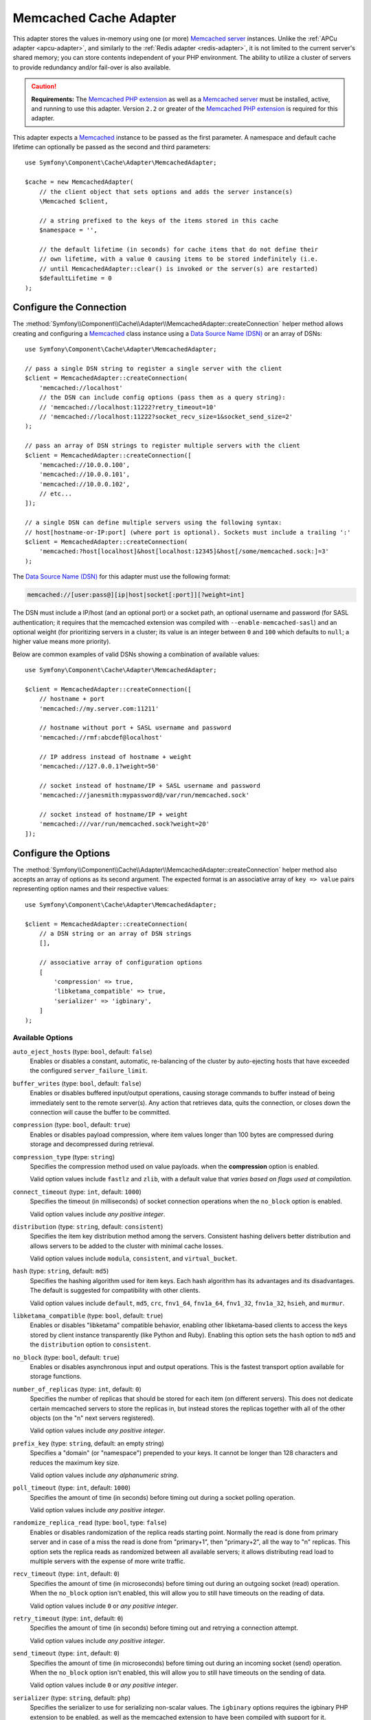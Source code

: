 .. index::
    single: Cache Pool
    single: Memcached Cache

.. _memcached-adapter:

Memcached Cache Adapter
=======================

This adapter stores the values in-memory using one (or more) `Memcached server`_
instances. Unlike the :ref:`APCu adapter <apcu-adapter>`, and similarly to the
:ref:`Redis adapter <redis-adapter>`, it is not limited to the current server's
shared memory; you can store contents independent of your PHP environment.
The ability to utilize a cluster of servers to provide redundancy and/or fail-over
is also available.

.. caution::

    **Requirements:** The `Memcached PHP extension`_ as well as a `Memcached server`_
    must be installed, active, and running to use this adapter. Version ``2.2`` or
    greater of the `Memcached PHP extension`_ is required for this adapter.

This adapter expects a `Memcached`_ instance to be passed as the first
parameter. A namespace and default cache lifetime can optionally be passed as
the second and third parameters::

    use Symfony\Component\Cache\Adapter\MemcachedAdapter;

    $cache = new MemcachedAdapter(
        // the client object that sets options and adds the server instance(s)
        \Memcached $client,

        // a string prefixed to the keys of the items stored in this cache
        $namespace = '',

        // the default lifetime (in seconds) for cache items that do not define their
        // own lifetime, with a value 0 causing items to be stored indefinitely (i.e.
        // until MemcachedAdapter::clear() is invoked or the server(s) are restarted)
        $defaultLifetime = 0
    );

Configure the Connection
------------------------

The :method:`Symfony\\Component\\Cache\\Adapter\\MemcachedAdapter::createConnection`
helper method allows creating and configuring a `Memcached`_ class instance using a
`Data Source Name (DSN)`_ or an array of DSNs::

    use Symfony\Component\Cache\Adapter\MemcachedAdapter;

    // pass a single DSN string to register a single server with the client
    $client = MemcachedAdapter::createConnection(
        'memcached://localhost'
        // the DSN can include config options (pass them as a query string):
        // 'memcached://localhost:11222?retry_timeout=10'
        // 'memcached://localhost:11222?socket_recv_size=1&socket_send_size=2'
    );

    // pass an array of DSN strings to register multiple servers with the client
    $client = MemcachedAdapter::createConnection([
        'memcached://10.0.0.100',
        'memcached://10.0.0.101',
        'memcached://10.0.0.102',
        // etc...
    ]);

    // a single DSN can define multiple servers using the following syntax:
    // host[hostname-or-IP:port] (where port is optional). Sockets must include a trailing ':'
    $client = MemcachedAdapter::createConnection(
        'memcached:?host[localhost]&host[localhost:12345]&host[/some/memcached.sock:]=3'
    );

.. versionadded:: 4.2

    The option to define multiple servers in a single DSN was introduced in Symfony 4.2.

The `Data Source Name (DSN)`_ for this adapter must use the following format:

.. code-block:: text

    memcached://[user:pass@][ip|host|socket[:port]][?weight=int]

The DSN must include a IP/host (and an optional port) or a socket path, an
optional username and password (for SASL authentication; it requires that the
memcached extension was compiled with ``--enable-memcached-sasl``) and an
optional weight (for prioritizing servers in a cluster; its value is an integer
between ``0`` and ``100`` which defaults to ``null``; a higher value means more
priority).

Below are common examples of valid DSNs showing a combination of available values::

    use Symfony\Component\Cache\Adapter\MemcachedAdapter;

    $client = MemcachedAdapter::createConnection([
        // hostname + port
        'memcached://my.server.com:11211'

        // hostname without port + SASL username and password
        'memcached://rmf:abcdef@localhost'

        // IP address instead of hostname + weight
        'memcached://127.0.0.1?weight=50'

        // socket instead of hostname/IP + SASL username and password
        'memcached://janesmith:mypassword@/var/run/memcached.sock'

        // socket instead of hostname/IP + weight
        'memcached:///var/run/memcached.sock?weight=20'
    ]);

Configure the Options
---------------------

The :method:`Symfony\\Component\\Cache\\Adapter\\MemcachedAdapter::createConnection`
helper method also accepts an array of options as its second argument. The
expected format is an associative array of ``key => value`` pairs representing
option names and their respective values::

    use Symfony\Component\Cache\Adapter\MemcachedAdapter;

    $client = MemcachedAdapter::createConnection(
        // a DSN string or an array of DSN strings
        [],

        // associative array of configuration options
        [
            'compression' => true,
            'libketama_compatible' => true,
            'serializer' => 'igbinary',
        ]
    );

Available Options
~~~~~~~~~~~~~~~~~

``auto_eject_hosts`` (type: ``bool``, default: ``false``)
    Enables or disables a constant, automatic, re-balancing of the cluster by
    auto-ejecting hosts that have exceeded the configured ``server_failure_limit``.

``buffer_writes`` (type: ``bool``, default: ``false``)
    Enables or disables buffered input/output operations, causing storage
    commands to buffer instead of being immediately sent to the remote
    server(s). Any action that retrieves data, quits the connection, or closes
    down the connection will cause the buffer to be committed.

``compression`` (type: ``bool``, default: ``true``)
    Enables or disables payload compression, where item values longer than 100
    bytes are compressed during storage and decompressed during retrieval.

``compression_type`` (type: ``string``)
    Specifies the compression method used on value payloads. when the
    **compression** option is enabled.

    Valid option values include ``fastlz`` and ``zlib``, with a default value
    that *varies based on flags used at compilation*.

``connect_timeout`` (type: ``int``, default: ``1000``)
    Specifies the timeout (in milliseconds) of socket connection operations when
    the ``no_block`` option is enabled.

    Valid option values include *any positive integer*.

``distribution`` (type: ``string``, default: ``consistent``)
    Specifies the item key distribution method among the servers. Consistent
    hashing delivers better distribution and allows servers to be added to the
    cluster with minimal cache losses.

    Valid option values include ``modula``, ``consistent``, and ``virtual_bucket``.

``hash`` (type: ``string``, default: ``md5``)
    Specifies the hashing algorithm used for item keys. Each hash algorithm has
    its advantages and its disadvantages. The default is suggested for compatibility
    with other clients.

    Valid option values include ``default``, ``md5``, ``crc``, ``fnv1_64``,
    ``fnv1a_64``, ``fnv1_32``, ``fnv1a_32``, ``hsieh``, and ``murmur``.

``libketama_compatible`` (type: ``bool``, default: ``true``)
    Enables or disables "libketama" compatible behavior, enabling other
    libketama-based clients to access the keys stored by client instance
    transparently (like Python and Ruby). Enabling this option sets the ``hash``
    option to ``md5`` and the ``distribution`` option to ``consistent``.

``no_block`` (type: ``bool``, default: ``true``)
    Enables or disables asynchronous input and output operations. This is the
    fastest transport option available for storage functions.

``number_of_replicas`` (type: ``int``, default: ``0``)
    Specifies the number of replicas that should be stored for each item (on
    different servers). This does not dedicate certain memcached servers to
    store the replicas in, but instead stores the replicas together with all of
    the other objects (on the "n" next servers registered).

    Valid option values include *any positive integer*.

``prefix_key`` (type: ``string``, default: an empty string)
    Specifies a "domain" (or "namespace") prepended to your keys. It cannot be
    longer than 128 characters and reduces the maximum key size.

    Valid option values include *any alphanumeric string*.

``poll_timeout`` (type: ``int``, default: ``1000``)
    Specifies the amount of time (in seconds) before timing out during a socket
    polling operation.

    Valid option values include *any positive integer*.

``randomize_replica_read`` (type: ``bool``, type: ``false``)
    Enables or disables randomization of the replica reads starting point.
    Normally the read is done from primary server and in case of a miss the read
    is done from "primary+1", then "primary+2", all the way to "n" replicas.
    This option sets the replica reads as randomized between all available
    servers; it allows distributing read load to multiple servers with the
    expense of more write traffic.

``recv_timeout`` (type: ``int``, default: ``0``)
    Specifies the amount of time (in microseconds) before timing out during an outgoing socket (read) operation.
    When the ``no_block`` option isn't enabled, this will allow you to still have timeouts on the reading of data.

    Valid option values include ``0`` or *any positive integer*.

``retry_timeout`` (type: ``int``, default: ``0``)
    Specifies the amount of time (in seconds) before timing out and retrying a
    connection attempt.

    Valid option values include *any positive integer*.

``send_timeout`` (type: ``int``, default: ``0``)
    Specifies the amount of time (in microseconds) before timing out during an
    incoming socket (send) operation. When the ``no_block`` option isn't enabled,
    this will allow you to still have timeouts on the sending of data.

    Valid option values include ``0`` or *any positive integer*.

``serializer`` (type: ``string``, default: ``php``)
    Specifies the serializer to use for serializing non-scalar values. The
    ``igbinary`` options requires the igbinary PHP extension to be enabled, as
    well as the memcached extension to have been compiled with support for it.

    Valid option values include ``php`` and ``igbinary``.

``server_failure_limit`` (type: ``int``, default: ``0``)
    Specifies the failure limit for server connection attempts before marking
    the server as "dead". The server will remain in the server pool unless
    ``auto_eject_hosts`` is enabled.

    Valid option values include *any positive integer*.

``socket_recv_size`` (type: ``int``)
    Specified the maximum buffer size (in bytes) in the context of incoming
    (receive) socket connection data.

    Valid option values include *any positive integer*, with a default value
    that *varies by platform and kernel configuration*.

``socket_send_size`` (type: ``int``)
    Specified the maximum buffer size (in bytes) in the context of outgoing (send)
    socket connection data.

    Valid option values include *any positive integer*, with a default value
    that *varies by platform and kernel configuration*.

``tcp_keepalive`` (type: ``bool``, default: ``false``)
    Enables or disables the "`keep-alive`_" `Transmission Control Protocol (TCP)`_
    feature, which is a feature that helps to determine whether the other end
    has stopped responding by sending probes to the network peer after an idle
    period and closing or persisting the socket based on the response (or lack thereof).

``tcp_nodelay`` (type: ``bool``, default: ``false``)
    Enables or disables the "`no-delay`_" (Nagle's algorithm) `Transmission Control Protocol (TCP)`_
    algorithm, which is a mechanism intended to improve the efficiency of
    networks by reducing the overhead of TCP headers by combining a number of
    small outgoing messages and sending them all at once.

``use_udp`` (type: ``bool``, default: ``false``)
    Enables or disables the use of `User Datagram Protocol (UDP)`_ mode (instead
    of `Transmission Control Protocol (TCP)`_ mode), where all operations are
    executed in a "fire-and-forget" manner; no attempt to ensure the operation
    has been received or acted on will be made once the client has executed it.

    .. caution::

        Not all library operations are tested in this mode. Mixed TCP and UDP
        servers are not allowed.

``verify_key`` (type: ``bool``, default: ``false``)
    Enables or disables testing and verifying of all keys used to ensure they
    are valid and fit within the design of the protocol being used.

.. tip::

    Reference the `Memcached`_ extension's `predefined constants`_ documentation
    for additional information about the available options.

.. _`Transmission Control Protocol (TCP)`: https://en.wikipedia.org/wiki/Transmission_Control_Protocol
.. _`User Datagram Protocol (UDP)`: https://en.wikipedia.org/wiki/User_Datagram_Protocol
.. _`no-delay`: https://en.wikipedia.org/wiki/TCP_NODELAY
.. _`keep-alive`: https://en.wikipedia.org/wiki/Keepalive
.. _`Memcached PHP extension`: http://php.net/manual/en/book.memcached.php
.. _`predefined constants`: http://php.net/manual/en/memcached.constants.php
.. _`Memcached server`: https://memcached.org/
.. _`Memcached`: http://php.net/manual/en/class.memcached.php
.. _`Data Source Name (DSN)`: https://en.wikipedia.org/wiki/Data_source_name
.. _`Domain Name System (DNS)`: https://en.wikipedia.org/wiki/Domain_Name_System
